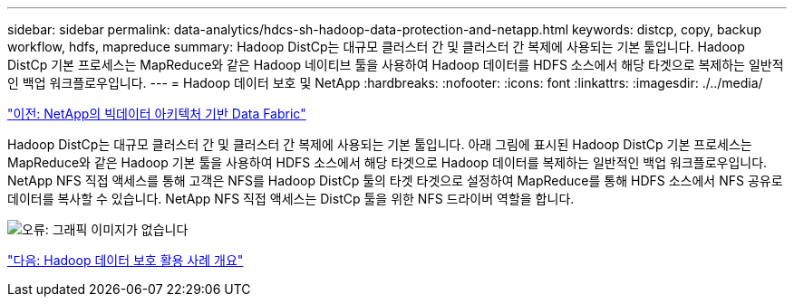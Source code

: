 ---
sidebar: sidebar 
permalink: data-analytics/hdcs-sh-hadoop-data-protection-and-netapp.html 
keywords: distcp, copy, backup workflow, hdfs, mapreduce 
summary: Hadoop DistCp는 대규모 클러스터 간 및 클러스터 간 복제에 사용되는 기본 툴입니다. Hadoop DistCp 기본 프로세스는 MapReduce와 같은 Hadoop 네이티브 툴을 사용하여 Hadoop 데이터를 HDFS 소스에서 해당 타겟으로 복제하는 일반적인 백업 워크플로우입니다. 
---
= Hadoop 데이터 보호 및 NetApp
:hardbreaks:
:nofooter: 
:icons: font
:linkattrs: 
:imagesdir: ./../media/


link:hdcs-sh-data-fabric-powered-by-netapp-for-big-data-architecture.html["이전: NetApp의 빅데이터 아키텍처 기반 Data Fabric"]

Hadoop DistCp는 대규모 클러스터 간 및 클러스터 간 복제에 사용되는 기본 툴입니다. 아래 그림에 표시된 Hadoop DistCp 기본 프로세스는 MapReduce와 같은 Hadoop 기본 툴을 사용하여 HDFS 소스에서 해당 타겟으로 Hadoop 데이터를 복제하는 일반적인 백업 워크플로우입니다. NetApp NFS 직접 액세스를 통해 고객은 NFS를 Hadoop DistCp 툴의 타겟 타겟으로 설정하여 MapReduce를 통해 HDFS 소스에서 NFS 공유로 데이터를 복사할 수 있습니다. NetApp NFS 직접 액세스는 DistCp 툴을 위한 NFS 드라이버 역할을 합니다.

image:hdcs-sh-image4.png["오류: 그래픽 이미지가 없습니다"]

link:hdcs-sh-overview-of-hadoop-data-protection-use-cases.html["다음: Hadoop 데이터 보호 활용 사례 개요"]
